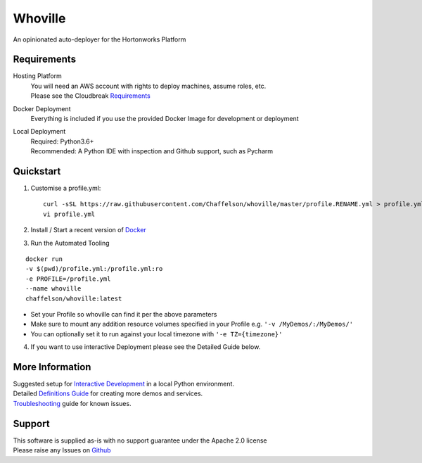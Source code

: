 Whoville
========
An opinionated auto-deployer for the Hortonworks Platform


Requirements
------------
Hosting Platform
    | You will need an AWS account with rights to deploy machines, assume roles, etc.
    | Please see the Cloudbreak `Requirements <https://docs.hortonworks.com/HDPDocuments/Cloudbreak/Cloudbreak-2.7.1/content/aws-quick/index.html#prerequisites>`_

Docker Deployment
    Everything is included if you use the provided Docker Image for development or deployment

Local Deployment
    | Required: Python3.6+
    | Recommended: A Python IDE with inspection and Github support, such as Pycharm

Quickstart
----------

1. Customise a profile.yml::

    curl -sSL https://raw.githubusercontent.com/Chaffelson/whoville/master/profile.RENAME.yml > profile.yml
    vi profile.yml

2. Install / Start a recent version of `Docker <https://www.docker.com/get-started>`_

3. Run the Automated Tooling

::

    docker run
    -v $(pwd)/profile.yml:/profile.yml:ro
    -e PROFILE=/profile.yml
    --name whoville
    chaffelson/whoville:latest

- Set your Profile so whoville can find it per the above parameters
- Make sure to mount any addition resource volumes specified in your Profile e.g. ``'-v /MyDemos/:/MyDemos/'``
- You can optionally set it to run against your local timezone with ``'-e TZ={timezone}'``

4. If you want to use interactive Deployment please see the Detailed Guide below.

More Information
----------------

| Suggested setup for `Interactive Development <https://github.com/Chaffelson/whoville/wiki/Development-Setup>`_ in a local Python environment.
| Detailed `Definitions Guide <https://github.com/Chaffelson/whoville/wiki/Usage-Guide>`_ for creating more demos and services.
| `Troubleshooting <https://github.com/Chaffelson/whoville/wiki/Troubleshooting>`_ guide for known issues.

Support
-------
| This software is supplied as-is with no support guarantee under the Apache 2.0 license
| Please raise any Issues on `Github <https://github.com/Chaffelson/whoville/issues/new>`_
